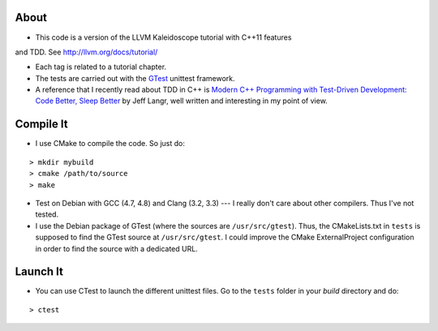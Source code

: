 
About
=====

* This code is a version of the LLVM Kaleidoscope tutorial with C++11 features
and TDD. See http://llvm.org/docs/tutorial/

* Each tag is related to a tutorial chapter.

* The tests are carried out with the GTest_ unittest framework.

* A reference that I recently read about TDD in C++ is `Modern C++ Programming
  with Test-Driven Development: Code Better, Sleep Better
  <http://pragprog.com/book/lotdd/modern-c-programming-with-test-driven-development>`_
  by Jeff Langr, well written and interesting in my point of view.

.. _GTest: http://code.google.com/p/googletest

Compile It
==========

* I use CMake to compile the code. So just do:

::

  > mkdir mybuild
  > cmake /path/to/source
  > make

* Test on Debian with GCC (4.7, 4.8) and Clang (3.2, 3.3) --- I really don't
  care about other compilers. Thus I've not tested.

* I use the Debian package of GTest (where the sources are
  ``/usr/src/gtest``). Thus, the CMakeLists.txt in ``tests`` is supposed to
  find the GTest source at ``/usr/src/gtest``. I could improve the CMake
  ExternalProject configuration in order to find the source with a dedicated
  URL.

Launch It
=========

* You can use CTest to launch the different unittest files. Go to the
  ``tests`` folder in your *build* directory and do:

::

  > ctest
